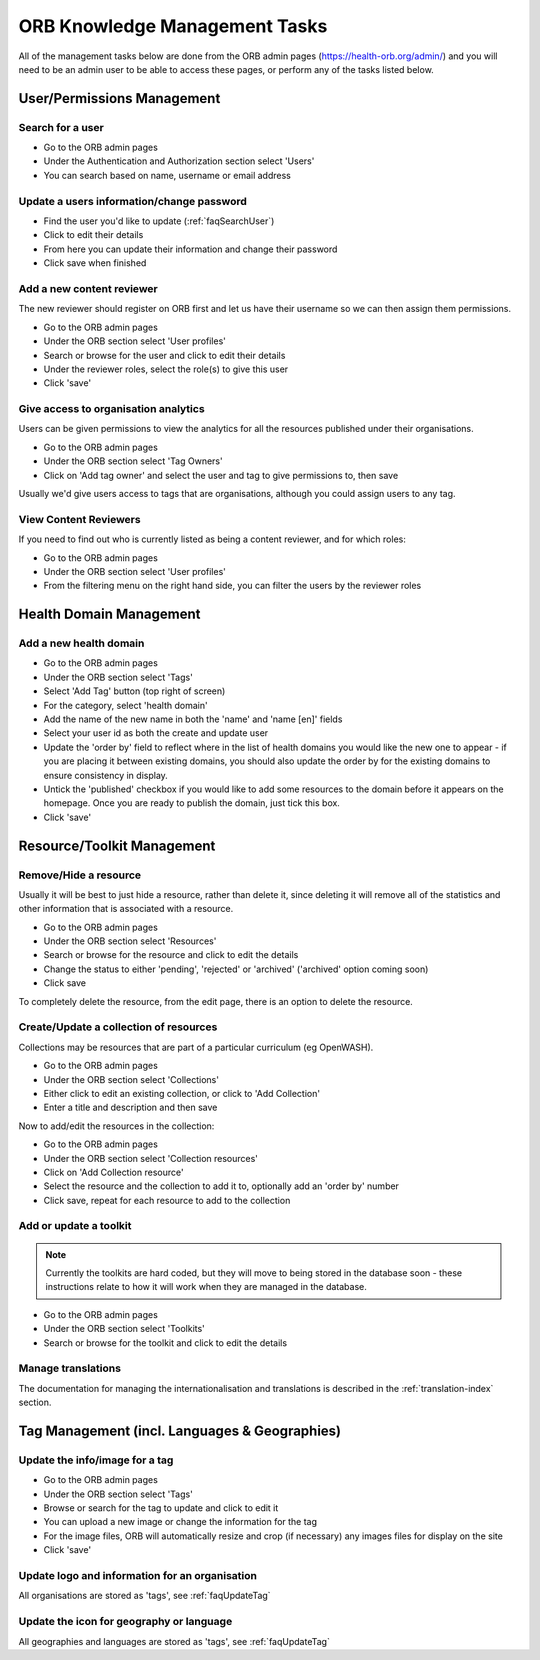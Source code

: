 ORB Knowledge Management Tasks
===============================

All of the management tasks below are done from the ORB admin pages (https://health-orb.org/admin/) 
and you will need to be an admin user to be able to access these pages, or perform any of the tasks 
listed below.
  
  
  
User/Permissions Management
----------------------------

.. _faqSearchUser:

Search for a user
~~~~~~~~~~~~~~~~~~~

* Go to the ORB admin pages
* Under the Authentication and Authorization section select 'Users'
* You can search based on name, username or email address

.. _faqUpdateUser:

Update a users information/change password
~~~~~~~~~~~~~~~~~~~~~~~~~~~~~~~~~~~~~~~~~~~~

* Find the user you'd like to update (:ref:`faqSearchUser`)
* Click to edit their details
* From here you can update their information and change their password
* Click save when finished


.. _faqContentReviewer:

Add a new content reviewer
~~~~~~~~~~~~~~~~~~~~~~~~~~~~

The new reviewer should register on ORB first and let us have their username so we can then assign them permissions.

* Go to the ORB admin pages
* Under the ORB section select 'User profiles'
* Search or browse for the user and click to edit their details
* Under the reviewer roles, select the role(s) to give this user
* Click 'save'

.. _faqOrganisationAnalytics: 

Give access to organisation analytics
~~~~~~~~~~~~~~~~~~~~~~~~~~~~~~~~~~~~~~~

Users can be given permissions to view the analytics for all the resources published under their organisations.

* Go to the ORB admin pages
* Under the ORB section select 'Tag Owners'
* Click on 'Add tag owner' and select the user and tag to give permissions to, then save

Usually we'd give users access to tags that are organisations, although you could assign users to any tag.


.. _faqContentReviewers:

View Content Reviewers
~~~~~~~~~~~~~~~~~~~~~~~~~~~~

If you need to find out who is currently listed as being a content reviewer, and for which roles:

* Go to the ORB admin pages
* Under the ORB section select 'User profiles'
* From the filtering menu on the right hand side, you can filter the users by the reviewer roles 




Health Domain Management
-------------------------


.. _faqNewDomain:

Add a new health domain
~~~~~~~~~~~~~~~~~~~~~~~~~~

* Go to the ORB admin pages
* Under the ORB section select 'Tags'
* Select 'Add Tag' button (top right of screen)
* For the category, select 'health domain'
* Add the name of the new name in both the 'name' and 'name [en]' fields
* Select your user id as both the create and update user
* Update the 'order by' field to reflect where in the list of health domains you would like the new 
  one to appear - if you are placing it between existing domains, you should also update the order by 
  for the existing domains to ensure consistency in display.
* Untick the 'published' checkbox if you would like to add some resources to the domain before it 
  appears on the homepage. Once you are ready to publish the domain, just tick this box.
* Click 'save'


Resource/Toolkit Management
----------------------------

.. _faqRemoveResource:

Remove/Hide a resource
~~~~~~~~~~~~~~~~~~~~~~~~~

Usually it will be best to just hide a resource, rather than delete it, since deleting it will remove all of the statistics and other information that is associated with a resource.

* Go to the ORB admin pages
* Under the ORB section select 'Resources'
* Search or browse for the resource and click to edit the details
* Change the status to either 'pending', 'rejected' or 'archived' ('archived' option coming soon)
* Click save

To completely delete the resource, from the edit page, there is an option to delete the resource.

.. _faqAddUpdateCollection:

Create/Update a collection of resources
~~~~~~~~~~~~~~~~~~~~~~~~~~~~~~~~~~~~~~~~~~

Collections may be resources that are part of a particular curriculum (eg OpenWASH).

* Go to the ORB admin pages
* Under the ORB section select 'Collections'
* Either click to edit an existing collection, or click to 'Add Collection'
* Enter a title and description and then save

Now to add/edit the resources in the collection:

* Go to the ORB admin pages
* Under the ORB section select 'Collection resources'
* Click on 'Add Collection resource'
* Select the resource and the collection to add it to, optionally add an 'order by' number
* Click save, repeat for each resource to add to the collection

.. _faqUpdateToolkit:

Add or update a toolkit
~~~~~~~~~~~~~~~~~~~~~~~

.. note::
   Currently the toolkits are hard coded, but they will move to being stored in the database soon - these instructions 
   relate to how it will work when they are managed in the database.
 
* Go to the ORB admin pages
* Under the ORB section select 'Toolkits' 
* Search or browse for the toolkit and click to edit the details


.. _faqManageTranslations:

Manage translations
~~~~~~~~~~~~~~~~~~~~

The documentation for managing the internationalisation and translations is described in the :ref:`translation-index` section.



Tag Management (incl. Languages & Geographies)
-----------------------------------------------

.. _faqUpdateTag:

Update the info/image for a tag
~~~~~~~~~~~~~~~~~~~~~~~~~~~~~~~~

* Go to the ORB admin pages
* Under the ORB section select 'Tags'
* Browse or search for the tag to update and click to edit it
* You can upload a new image or change the information for the tag
* For the image files, ORB will automatically resize and crop (if necessary) any images files for display on the site
* Click 'save'


.. _faqUpdateOrganisation:

Update logo and information for an organisation
~~~~~~~~~~~~~~~~~~~~~~~~~~~~~~~~~~~~~~~~~~~~~~~~~~

All organisations are stored as 'tags', see :ref:`faqUpdateTag`


.. _faqUpdateGeoLangIcon: 

Update the icon for geography or language
~~~~~~~~~~~~~~~~~~~~~~~~~~~~~~~~~~~~~~~~~~

All geographies and languages are stored as 'tags', see :ref:`faqUpdateTag`


